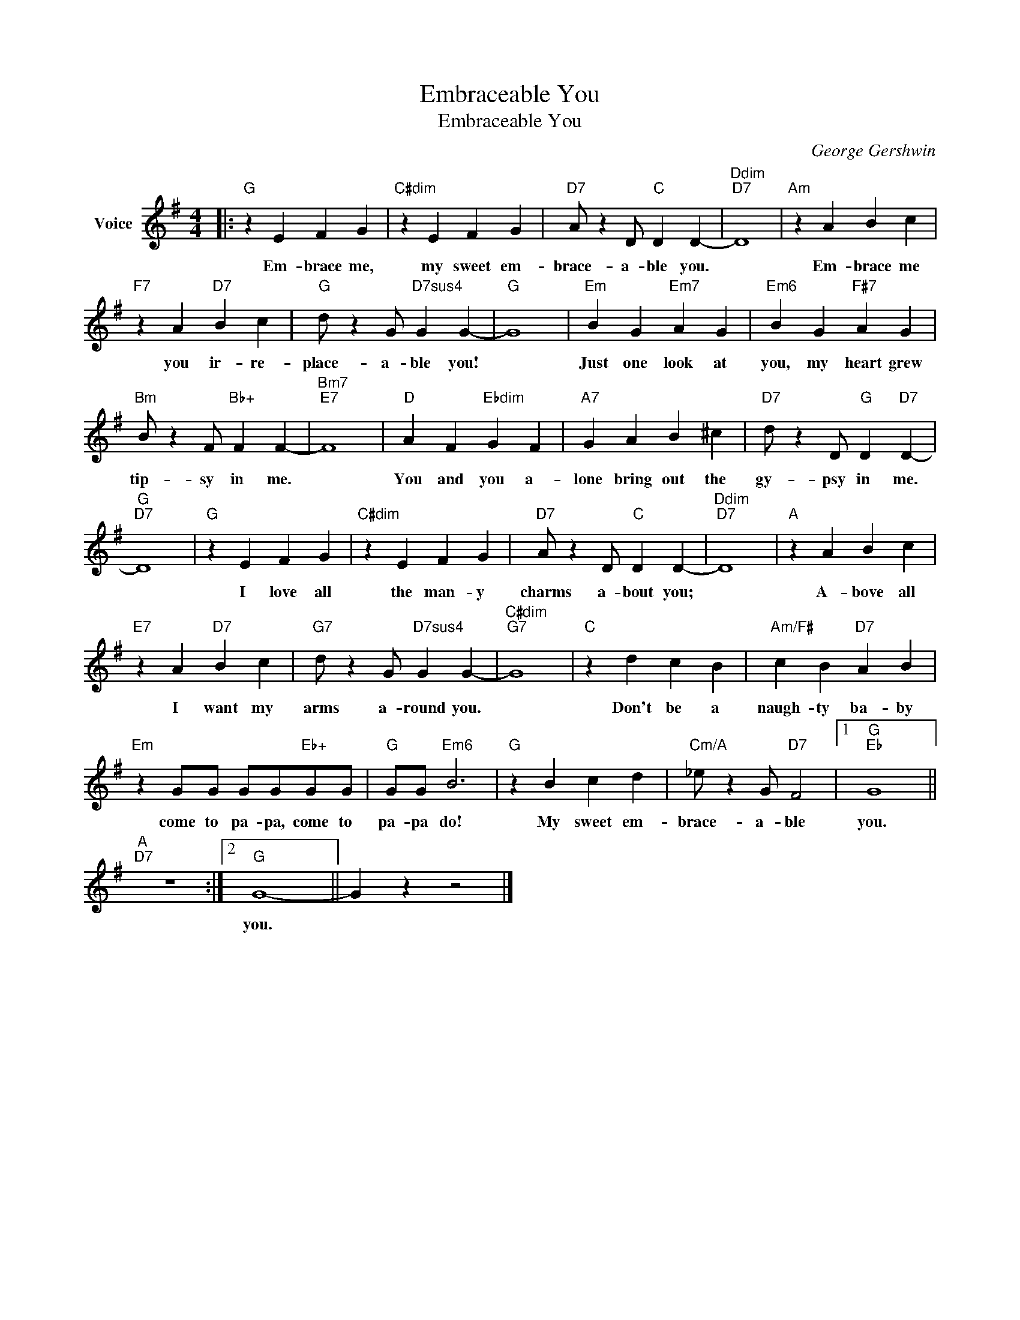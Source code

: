 X:1
T:Embraceable You
T:Embraceable You
C:George Gershwin
Z:All Rights Reserved
L:1/4
M:4/4
K:G
V:1 treble nm="Voice"
%%MIDI program 52
V:1
|:"G" z E F G |"C#dim" z E F G |"D7" A/ z D/"C" D D- |"Ddim""D7" D4 |"Am" z A B c | %5
w: Em- brace me,|my sweet em-|brace- a- ble you.||Em- brace me|
"F7" z A"D7" B c |"G" d/ z G/"D7sus4" G G- |"G" G4 |"Em" B G"Em7" A G |"Em6" B G"F#7" A G | %10
w: you ir- re-|place- a- ble you!||Just one look at|you, my heart grew|
"Bm" B/ z F/"Bb+" F F- |"Bm7""E7" F4 |"D" A F"Ebdim" G F |"A7" G A B ^c |"D7" d/ z D/"G" D"D7" D- | %15
w: tip- sy in me.||You and you a-|lone bring out the|gy- psy in me.|
"G""D7" D4 |"G" z E F G |"C#dim" z E F G |"D7" A/ z D/"C" D D- |"Ddim""D7" D4 |"A" z A B c | %21
w: |I love all|the man- y|charms a- bout you;||A- bove all|
"E7" z A"D7" B c |"G7" d/ z G/"D7sus4" G G- |"C#dim""G7" G4 |"C" z d c B |"Am/F#" c B"D7" A B | %26
w: I want my|arms a- round you.||Don't be a|naugh- ty ba- by|
"Em" z G/G/ G/G/"Eb+"G/G/ |"G" G/G/"Em6" B3 |"G" z B c d |"Cm/A" _e/ z G/"D7" F2 |1"G""Eb" G4 || %31
w: come to pa- pa, come to|pa- pa do!|My sweet em-|brace- a- ble|you.|
"A""D7" z4 :|2"G" G4- || G z z2 |] %34
w: |you.||

